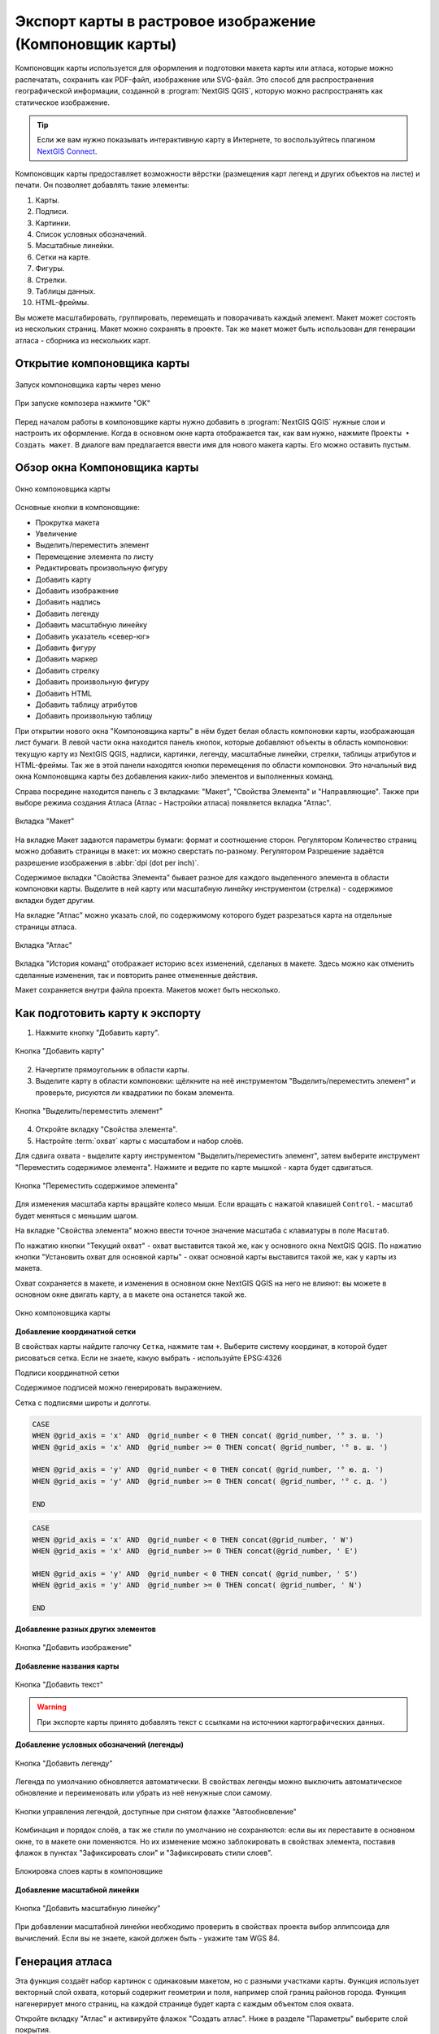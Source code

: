
.. sectionauthor:: Дмитрий Барышников <dmitry.baryshnikov@nextgis.ru>
.. sectionauthor:: Артём Светлов <artem.svetlov@nextgis.ru>

.. _ngqgis_map_composer:


Экспорт карты в растровое изображение (Компоновщик карты)
===============================================================


Компоновщик карты используется для оформления и подготовки макета карты или атласа, 
которые можно распечатать, сохранить как PDF-файл, изображение или SVG-файл. Это 
способ для распространения географической информации, созданной в :program:`NextGIS QGIS`, 
которую можно распространять как статическое изображение.


.. tip::
   Если же вам нужно показывать интерактивную карту в Интернете, то воспользуйтесь плагином `NextGIS Connect <https://docs.nextgis.ru/docs_ngcom/source/ngqgis_connect.html>`_. 
   

Компоновщик карты предоставляет возможности вёрстки (размещения карт легенд и других 
объектов на листе) и печати. Он позволяет добавлять такие элементы:

1. Карты.
2. Подписи.
3. Картинки.
4. Список условных обозначений.
5. Масштабные линейки.
6. Сетки на карте.
7. Фигуры.
8. Стрелки.
9. Таблицы данных.
10. HTML-фреймы. 

Вы можете масштабировать, группировать, перемещать и поворачивать каждый элемент. 
Макет может состоять из нескольких страниц. Макет можно сохранять в проекте. Так же 
макет может быть использован для генерации атласа - сборника из нескольких карт. 

Открытие компоновщика карты
^^^^^^^^^^^^^^^^^^^^^^^^^^^^^^^^^^

.. figure:: _static/composer_start_01_ru.png
   :name: composer_start_01
   :align: center
   :width: 22cm

   Запуск компоновщика карты через меню

.. figure:: _static/composer_start_02_ru.png
   :name: composer_start_02
   :align: center
   :width: 12cm

   При запуске композера нажмите "ОK"

Перед началом работы в компоновщике карты нужно добавить в :program:`NextGIS QGIS` 
нужные слои и настроить их оформление. Когда в 
основном окне карта отображается так, как вам нужно, нажмите ``Проекты ‣ Создать макет``.
В диалоге вам предлагается ввести имя для нового макета карты. Его можно оставить пустым. 

Обзор окна Компоновщика карты
^^^^^^^^^^^^^^^^^^^^^^^^^^^^^^^^^^^

.. figure:: _static/composer_main_01_ru.png
   :name: composer_main_01
   :align: center
   :width: 16cm
   
   Окно компоновщика карты

Основные кнопки в компоновщике:

- Прокрутка макета
- Увеличение
- Выделить/переместить элемент
- Перемещение элемента по листу
- Редактировать произвольную фигуру
- Добавить карту
- Добавить изображение
- Добавить надпись
- Добавить легенду
- Добавить масштабную линейку
- Добавить указатель «север-юг»
- Добавить фигуру
- Добавить маркер
- Добавить стрелку
- Добавить произвольную фигуру
- Добавить HTML
- Добавить таблицу атрибутов
- Добавить произвольную таблицу


При открытии нового окна "Компоновщика карты" в нём будет белая область компоновки карты,
изображающая лист бумаги. В левой части окна находится панель кнопок, которые добавляют 
объекты в область компоновки: текущую карту из NextGIS QGIS, надписи, 
картинки, легенду, масштабные линейки, стрелки, таблицы атрибутов и HTML-фреймы. 
Так же в этой панели находятся кнопки перемещения по области компоновки. 
Это начальный вид окна Компоновщика карты без добавления каких-либо элементов 
и выполненных команд. 

Справа посредине находится панель c 3 вкладками: "Макет", "Свойства Элемента" и "Направляющие". Также при выборе режима создания Атласа (Атлас - Настройки атласа) появляется вкладка "Атлас".


.. figure:: _static/composer_layout_tab_ru.png
   :name: composer_maquet
   :align: center
   :width: 10cm

   Вкладка "Макет"
   
   
На вкладке Макет задаются параметры бумаги: формат и соотношение сторон. 
Регулятором Количество страниц можно добавить страницы в макет: их можно сверстать по-разному. 
Регулятором Разрешение задаётся разрешение изображения в :abbr:`dpi (dot per inch)`. 

Содержимое вкладки "Свойства Элемента" бывает разное для каждого выделенного 
элемента в области компоновки карты. Выделите в ней карту или масштабную линейку 
инструментом (стрелка) - содержимое вкладки будет другим.

На вкладке "Атлас" можно указать слой, по содержимому которого будет разрезаться 
карта на отдельные страницы атласа. 

.. figure:: _static/composer_atlas_tab_ru.png
   :name: composer_atlas
   :align: center
   :width: 16cm
   
   Вкладка "Атлас"

Вкладка "История команд" отображает историю всех изменений, сделаных в макете. Здесь
можно как отменить сделанные изменения, так и повторить ранее отмененные действия.

Макет сохраняется внутри файла проекта. Макетов может быть несколько.

Как подготовить карту к экспорту 
^^^^^^^^^^^^^^^^^^^^^^^^^^^^^^^^^^^^^

1. Нажмите кнопку "Добавить карту".

.. figure:: _static/composer_button_addmap.png
   :name: composer_button_addmap
   :align: center

   Кнопка "Добавить карту"

2. Начертите прямоугольник в области карты.
3. Выделите карту в области компоновки: щёлкните на неё инструментом "Выделить/переместить элемент" и 
   проверьте, рисуются ли квадратики по бокам элемента. 

.. figure:: _static/composer_button_select_ru.png
   :name: composer_button_select
   :align: center
   :width: 6cm

   Кнопка "Выделить/переместить элемент"

4. Откройте вкладку "Свойства элемента". 
5. Настройте :term:`охват` карты с масштабом и набор слоёв. 

Для сдвига охвата - выделите карту инструментом "Выделить/переместить элемент", 
затем выберите инструмент "Переместить содержимое элемента".
Нажмите и ведите по карте мышкой - карта будет сдвигаться. 

.. figure:: _static/composer_button_movemap.png
   :name: composer_button_movemap
   :align: center

   Кнопка "Переместить содержимое элемента"

Для изменения масштаба карты вращайте колесо мыши. Если вращать с нажатой клавишей ``Control``. - 
масштаб будет меняться с меньшим шагом. 

На вкладке "Свойства элемента" можно ввести точное значение масштаба с клавиатуры в поле ``Масштаб``.
 
По нажатию кнопки "Текущий охват" - охват выставится такой же, как у основного окна NextGIS QGIS. 
По нажатию кнопки "Установить охват для основной карты" - охват основной карты выставится 
такой же, как у карты из макета. 

Охват сохраняется в макете, и изменения в основном окне NextGIS QGIS 
на него не влияют: вы можете в основном окне двигать карту, а в макете она останется такой же. 


.. figure:: _static/composer_main_window_ru.png
   :name: composer_main_window
   :align: center
   :width: 20cm
   
   Окно компоновщика карты
   

**Добавление координатной сетки**

В свойствах карты найдите галочку ``Сетка``, нажмите там ``+``.
Выберите систему координат, в которой будет рисоваться сетка. Если не знаете, какую выбрать - 
используйте EPSG:4326

Подписи координатной сетки

Содержимое подписей можно генерировать выражением. 

Сетка с подписями широты и долготы.

.. code-block:: sql

   CASE 
   WHEN @grid_axis = 'x' AND  @grid_number < 0 THEN concat( @grid_number, '° з. ш. ') 
   WHEN @grid_axis = 'x' AND  @grid_number >= 0 THEN concat( @grid_number, '° в. ш. ') 
   
   WHEN @grid_axis = 'y' AND  @grid_number < 0 THEN concat( @grid_number, '° ю. д. ') 
   WHEN @grid_axis = 'y' AND  @grid_number >= 0 THEN concat( @grid_number, '° с. д. ') 
   
   END


.. figure:: _static/composer_grid_example1.png
   :name: composer_grid_example1
   :align: center
   :width: 16cm


.. code-block:: sql

   CASE 
   WHEN @grid_axis = 'x' AND  @grid_number < 0 THEN concat(@grid_number, ' W')  
   WHEN @grid_axis = 'x' AND  @grid_number >= 0 THEN concat(@grid_number, ' E') 
   
   WHEN @grid_axis = 'y' AND  @grid_number < 0 THEN concat( @grid_number, ' S') 
   WHEN @grid_axis = 'y' AND  @grid_number >= 0 THEN concat( @grid_number, ' N') 
   
   END


.. figure:: _static/composer_grid_example2.png
   :name: composer_grid_example2
   :align: center
   :width: 16cm
   
   
   
**Добавление разных других элементов**

.. figure:: _static/composer_button_addpicture.png
   :name: composer_button_addpicture
   :align: center

   Кнопка "Добавить изображение"

**Добавление названия карты**

.. figure:: _static/composer_button_addtext.png
   :name: composer_button_addtext
   :align: center

   Кнопка "Добавить текст"

.. warning::
   При экспорте карты принято добавлять текст с ссылками на источники картографических данных.

**Добавление условных обозначений (легенды)**

.. figure:: _static/composer_button_addlegend.png
   :name: composer_button_addlegend
   :align: center

   Кнопка "Добавить легенду"

Легенда по умолчанию обновляется автоматически. В свойствах легенды можно выключить 
автоматическое обновление и переименовать или убрать из неё ненужные слои самому. 


.. figure:: _static/composer_legend_settings_ru.png
   :name: composer_legend_settings
   :align: center
   :width: 13cm
   
   Кнопки управления легендой, доступные при снятом флажке "Автообновление"


Комбинация и порядок слоёв, а так же стили по умолчанию не сохраняются: если вы 
их переставите в основном окне, то в макете они поменяются. Но их изменение можно 
заблокировать в свойствах элемента, поставив флажок в пунктах "Зафиксировать слои" и "Зафиксировать стили слоев".

.. figure:: _static/layout_style_lock_ru.png
   :name: layout_style_lock_pic
   :align: center
   :width: 13cm
   
   Блокировка слоев карты в компоновщике
   

**Добавление масштабной линейки**

.. figure:: _static/composer_button_addscale.png
   :name: composer_button_addscale
   :align: center

   Кнопка "Добавить масштабную линейку"

При добавлении масштабной линейки необходимо проверить в свойствах проекта выбор эллипсоида для вычислений. 
Если вы не знаете, какой должен быть - укажите там WGS 84.

Генерация атласа
^^^^^^^^^^^^^^^^^^^^^^^^^^^^^^^^^^^

Эта функция создаёт набор картинок с одинаковым макетом, но с разными участками карты. 
Функция использует векторный слой охвата, который содержит геометрии и поля, например слой границ районов города. Функция нагенерирует много страниц, на каждой странице будет карта с каждым объектом слоя охвата. 

Откройте вкладку "Атлас" и активируйте флажок "Создать атлас". Ниже в разделе "Параметры" выберите слой покрытия. 


.. figure:: _static/layout_atlas_tab_ru.png
   :name: layout_atlas_tab
   :align: center
   :width: 13cm
   
   Вкладка "Атлас" с выбранным слоем охвата

В окне компоновщика воспользуйтесь командами ``Атлас ‣ Экспорт атласа``. 

Доступны три вида экспорта: в изображения, в SVF и в PDF.

Функция генерации атласа может создать кучу изображений в одной папке, кучу pdf в одной папке, или один многостраничный pdf.

Более продвинутый вариант использования: 
Поля слоя охвата могут быть использованы в выражениях фильтра слоя или в выражении в стилях. Например, можно нагенерировать атлас районов города, где подписи улиц будут печататься только в том районе, который показан на странице. 

.. todo::
   можно сделать атлас районов области, можете нагенерить регулярную сетку с номерами. 

